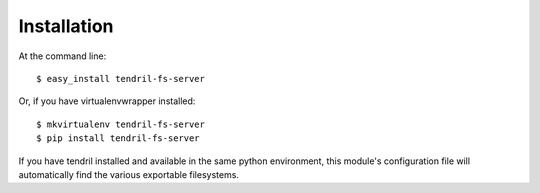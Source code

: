 ============
Installation
============

At the command line::

    $ easy_install tendril-fs-server

Or, if you have virtualenvwrapper installed::

    $ mkvirtualenv tendril-fs-server
    $ pip install tendril-fs-server

If you have tendril installed and available in the
same python environment, this module's configuration 
file will automatically find the various exportable
filesystems.
